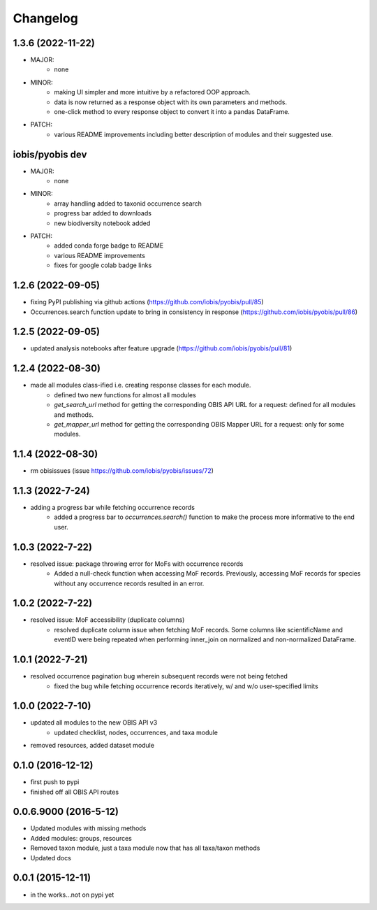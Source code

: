 Changelog
=========

1.3.6 (2022-11-22)
-----------------------
- MAJOR:
    - none
- MINOR:
    - making UI simpler and more intuitive by a refactored OOP approach.
    - data is now returned as a response object with its own parameters and methods.
    - one-click method to every response object to convert it into a pandas DataFrame.
- PATCH:
    - various README improvements including better description of modules and their suggested use.

iobis/pyobis dev
-----------------------
- MAJOR:
    - none
- MINOR:
    - array handling added to taxonid occurrence search
    - progress bar added to downloads
    - new biodiversity notebook added
- PATCH:
     - added conda forge badge to README
     - various README improvements
     - fixes for google colab badge links

1.2.6 (2022-09-05)
-----------------------
- fixing PyPI publishing via github actions (https://github.com/iobis/pyobis/pull/85)
- Occurrences.search function update to bring in consistency in response (https://github.com/iobis/pyobis/pull/86)

1.2.5 (2022-09-05)
-----------------------
- updated analysis notebooks after feature upgrade (https://github.com/iobis/pyobis/pull/81)

1.2.4 (2022-08-30)
-----------------------
- made all modules class-ified i.e. creating response classes for each module.
    + defined two new functions for almost all modules
    + `get_search_url` method for getting the corresponding OBIS API URL for a request: defined for all modules and methods.
    + `get_mapper_url` method for getting the corresponding OBIS Mapper URL for a request: only for some modules.

1.1.4 (2022-08-30)
-----------------------
- rm obisissues (issue https://github.com/iobis/pyobis/issues/72)

1.1.3 (2022-7-24)
-----------------------
- adding a progress bar while fetching occurrence records
    + added a progress bar to `occurrences.search()` function to make the process more informative to the end user.

1.0.3 (2022-7-22)
-----------------------
- resolved issue: package throwing error for MoFs with occurrence records
    + Added a null-check function when accessing MoF records. Previously, accessing MoF records for species without any occurrence records resulted in an error.

1.0.2 (2022-7-22)
-----------------------
- resolved issue: MoF accessibility (duplicate columns)
    + resolved duplicate column issue when fetching MoF records. Some columns like scientificName and eventID were being repeated when performing inner_join on normalized and non-normalized DataFrame.

1.0.1 (2022-7-21)
-----------------------
- resolved occurrence pagination bug wherein subsequent records were not being fetched
    + fixed the bug while fetching occurrence records iteratively, w/ and w/o user-specified limits

1.0.0 (2022-7-10)
-----------------------
- updated all modules to the new OBIS API v3
    + updated checklist, nodes, occurrences, and taxa module
- removed resources, added dataset module

0.1.0 (2016-12-12)
-----------------------
- first push to pypi
- finished off all OBIS API routes

0.0.6.9000 (2016-5-12)
-----------------------
- Updated modules with missing methods
- Added modules: groups, resources
- Removed taxon module, just a taxa module now that has all taxa/taxon methods
- Updated docs

0.0.1 (2015-12-11)
------------------
- in the works...not on pypi yet
